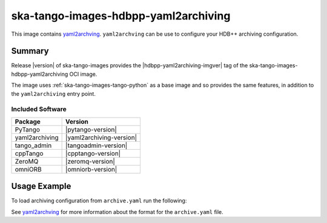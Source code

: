 .. _ska-tango-images-hdbpp-yaml2archiving:

=====================================
ska-tango-images-hdbpp-yaml2archiving
=====================================

This image contains `yaml2archving
<https://gitlab.com/tango-controls/hdbpp/yaml2archiving>`_.  ``yaml2archving``
can be use to configure your HDB++ archiving configuration.

Summary
-------

Release |version| of ska-tango-images provides the |hdbpp-yaml2archiving-imgver| tag of
the ska-tango-images-hdbpp-yaml2archiving OCI image.

The image uses :ref:`ska-tango-images-tango-python` as a base image and so
provides the same features, in addition to the ``yaml2archiving`` entry point.

Included Software
*****************

.. list-table::
   :header-rows: 1

   * - Package
     - Version
   * - PyTango
     - |pytango-version|
   * - yaml2archiving
     - |yaml2archiving-version|
   * - tango_admin
     - |tangoadmin-version|
   * - cppTango
     - |cpptango-version|
   * - ZeroMQ
     - |zeromq-version|
   * - omniORB
     - |omniorb-version|

Usage Example
-------------

To load archiving configuration from ``archive.yaml`` run the following:

.. code-block::
   :substitutions:

   docker run --rm --env TANGO_HOST=$TANGO_HOST --net=host -v .:/mnt:z \
      |oci-registry|/ska-tango-images-hdbpp-yaml2archiving:|hdbpp-yaml2archiving-imgver| \
      --write /mnt/archive.yaml

See `yaml2archving <https://gitlab.com/tango-controls/hdbpp/yaml2archiving>`_
for more information about the format for the ``archive.yaml`` file.
